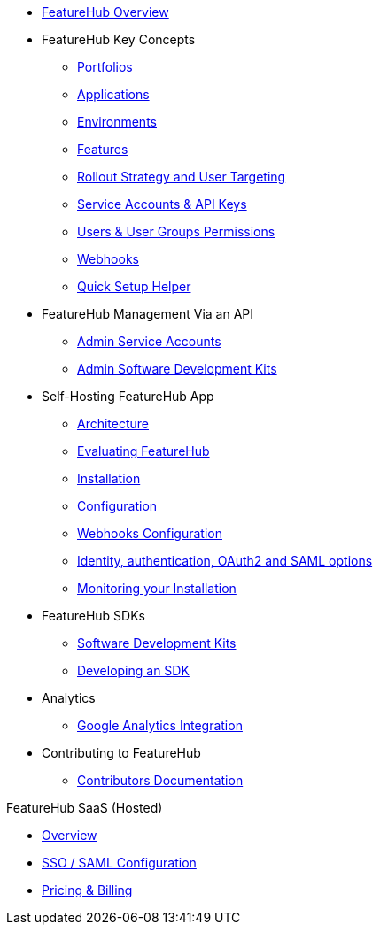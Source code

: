 * xref:index.adoc[FeatureHub Overview]
* FeatureHub Key Concepts
** xref:portfolios.adoc[Portfolios]
** xref:applications.adoc[Applications]
** xref:environments.adoc[Environments]
** xref:features.adoc[Features]
** xref:strategies.adoc[Rollout Strategy and User Targeting]
** xref:service-accounts.adoc[Service Accounts & API Keys]
** xref:users.adoc[Users & User Groups Permissions]
** xref:webhooks.adoc[Webhooks]
** xref:app_setup_helper.adoc[Quick Setup Helper]

* FeatureHub Management Via an API
** xref:admin-service-accounts.adoc[Admin Service Accounts]
** xref:admin-development-kit.adoc[Admin Software Development Kits]

* Self-Hosting FeatureHub App
** xref:architecture.adoc[Architecture]
** xref:evaluation.adoc[Evaluating FeatureHub]
** xref:installation.adoc[Installation]
** xref:configuration.adoc[Configuration]
** xref:webhooks-configuration.adoc[Webhooks Configuration]
** xref:identity.adoc[Identity, authentication, OAuth2 and SAML options]
** xref:metrics.adoc[Monitoring your Installation]

* FeatureHub SDKs
** xref:sdks.adoc[Software Development Kits]
** xref:sdks-development.adoc[Developing an SDK]

* Analytics
** xref:analytics.adoc[Google Analytics Integration]

* Contributing to FeatureHub
** xref:developers.adoc[Contributors Documentation]

.FeatureHub SaaS (Hosted)

* xref:hosted:index.adoc[Overview]

* xref:hosted:saml.adoc[SSO / SAML Configuration]

* xref:hosted:pricing.adoc[Pricing & Billing]
